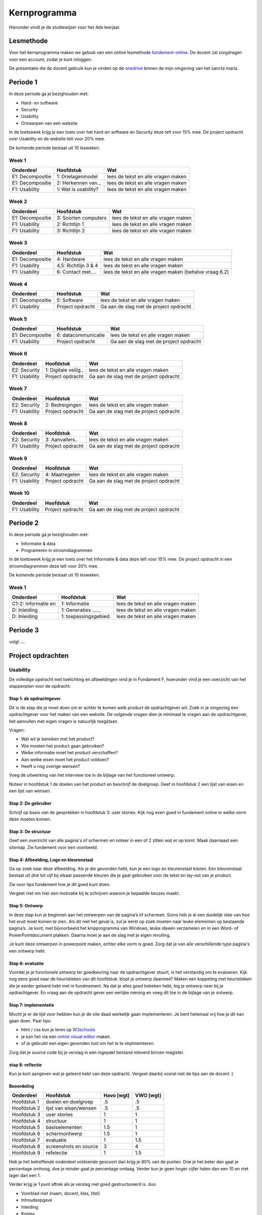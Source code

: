 **************
Kernprogramma
**************
Hieronder vindt je de studiewijzer voor het 4de leerjaar.

Lesmethode
###########
Voor het kernprogramma maken we gebuik van een online lesmethode `fundement-online <https://www.fundament-online.nl>`_.
De docent zal zorgdragen voor een account, zodat je kunt inloggen.

De presentatie die de docent gebruik kun je vinden op de
`onedrive <https://sanctamaria-my.sharepoint.com/:f:/g/personal/c_vanden_berg_sanctamaria_nl/ElMrdbjawrtAukCDrAqE82kB3pWKMgU90kNPCZxNIdTAQg?e=t1f6Us>`_
binnen de mijn omgeving van het sancta maria.

Periode 1
##########
In deze periode ga je bezighouden met:

* Hard- en software
* Security
* Usability
* Ontwerpen van een website

In de toetsweek krijg je een toets over het hard-en software en Security deze telt voor 15% mee.
De project opdracht over Usability en de website telt voor 20% mee.

De komende periode bestaat uit 10 lesweken.

Week 1
**********************
+--------------------+----------------------+-------------------------------------------------------+
| Onderdeel          | Hoofdstuk            | Wat                                                   |
+====================+======================+=======================================================+
| E1: Decompositie   | 1: Drielagenmodel    | lees de tekst en alle vragen maken                    |
+--------------------+----------------------+-------------------------------------------------------+
| E1: Decompositie   | 2: Herkennen van...  | lees de tekst en alle vragen maken                    |
+--------------------+----------------------+-------------------------------------------------------+
| F1: Usability      | 1: Wat is usability? | lees de tekst en alle vragen maken                    |
+--------------------+----------------------+-------------------------------------------------------+

Week 2
**********************
+--------------------+----------------------+-------------------------------------------------------+
| Onderdeel          | Hoofdstuk            | Wat                                                   |
+====================+======================+=======================================================+
| E1: Decompositie   | 3: Soorten computers | lees de tekst en alle vragen maken                    |
+--------------------+----------------------+-------------------------------------------------------+
| F1: Usability      | 2: Richtlijn 1       | lees de tekst en alle vragen maken                    |
+--------------------+----------------------+-------------------------------------------------------+
| F1: Usability      | 3: Richtlijn 2       | lees de tekst en alle vragen maken                    |
+--------------------+----------------------+-------------------------------------------------------+


Week 3
**********************
+--------------------+----------------------+-------------------------------------------------------+
| Onderdeel          | Hoofdstuk            | Wat                                                   |
+====================+======================+=======================================================+
| E1: Decompositie   | 4: Hardware          | lees de tekst en alle vragen maken                    |
+--------------------+----------------------+-------------------------------------------------------+
| F1: Usability      | 4,5: Richtlijn 3 & 4 | lees de tekst en alle vragen maken                    |
+--------------------+----------------------+-------------------------------------------------------+
| F1: Usability      | 6: Contact met....   | lees de tekst en alle vragen maken (behalve vraag 6.2)|
+--------------------+----------------------+-------------------------------------------------------+

Week 4
**********************
+--------------------+----------------------+-------------------------------------------------------+
| Onderdeel          | Hoofdstuk            | Wat                                                   |
+====================+======================+=======================================================+
| E1: Decompositie   | 5: Software          | lees de tekst en alle vragen maken                    |
+--------------------+----------------------+-------------------------------------------------------+
| F1: Usability      | Project opdracht     | Ga aan de slag met de project opdracht                |
+--------------------+----------------------+-------------------------------------------------------+

Week 5
**********************
+--------------------+----------------------+-------------------------------------------------------+
| Onderdeel          | Hoofdstuk            | Wat                                                   |
+====================+======================+=======================================================+
| E1: Decompositie   | 6: datacommunicatie  | lees de tekst en alle vragen maken                    |
+--------------------+----------------------+-------------------------------------------------------+
| F1: Usability      | Project opdracht     | Ga aan de slag met de project opdracht                |
+--------------------+----------------------+-------------------------------------------------------+

Week 6
**********************
+--------------------+----------------------+-------------------------------------------------------+
| Onderdeel          | Hoofdstuk            | Wat                                                   |
+====================+======================+=======================================================+
| E2: Security       | 1: Digitale veilig.. | lees de tekst en alle vragen maken                    |
+--------------------+----------------------+-------------------------------------------------------+
| F1: Usability      | Project opdracht     | Ga aan de slag met de project opdracht                |
+--------------------+----------------------+-------------------------------------------------------+

Week 7
**********************
+--------------------+----------------------+-------------------------------------------------------+
| Onderdeel          | Hoofdstuk            | Wat                                                   |
+====================+======================+=======================================================+
| E2: Security       | 2: Bedreigingen      | lees de tekst en alle vragen maken                    |
+--------------------+----------------------+-------------------------------------------------------+
| F1: Usability      | Project opdracht     | Ga aan de slag met de project opdracht                |
+--------------------+----------------------+-------------------------------------------------------+

Week 8
**********************
+--------------------+----------------------+-------------------------------------------------------+
| Onderdeel          | Hoofdstuk            | Wat                                                   |
+====================+======================+=======================================================+
| E2: Security       | 3: Aanvallers..      | lees de tekst en alle vragen maken                    |
+--------------------+----------------------+-------------------------------------------------------+
| F1: Usability      | Project opdracht     | Ga aan de slag met de project opdracht                |
+--------------------+----------------------+-------------------------------------------------------+

Week 9
**********************
+--------------------+----------------------+-------------------------------------------------------+
| Onderdeel          | Hoofdstuk            | Wat                                                   |
+====================+======================+=======================================================+
| E2: Security       | 4: Maatregelen       | lees de tekst en alle vragen maken                    |
+--------------------+----------------------+-------------------------------------------------------+
| F1: Usability      | Project opdracht     | Ga aan de slag met de project opdracht                |
+--------------------+----------------------+-------------------------------------------------------+

Week 10
**********************
+--------------------+----------------------+-------------------------------------------------------+
| Onderdeel          | Hoofdstuk            | Wat                                                   |
+====================+======================+=======================================================+
| F1: Usability      | Project opdracht     | Ga aan de slag met de project opdracht                |
+--------------------+----------------------+-------------------------------------------------------+


Periode 2
##########
In deze periode ga je bezighouden met:

* Informatie & data
* Programeren in stroomdiagrammen

In de toetsweek krijg je een toets over het Informatie & data deze telt voor 15% mee.
De project opdracht in een stroomdiagrammen deze telt voor 20% mee.

De komende periode bestaat uit 10 lesweken.

Week 1
**********************
+--------------------+----------------------+-------------------------------------------------------+
| Onderdeel          | Hoofdstuk            | Wat                                                   |
+====================+======================+=======================================================+
| C1-2: Informatie en| 1: Informatie        | lees de tekst en alle vragen maken                    |
+--------------------+----------------------+-------------------------------------------------------+
| D: Inleiding       | 1: Generaties ...... | lees de tekst en alle vragen maken                    |
+--------------------+----------------------+-------------------------------------------------------+
| D: Inleiding       | 1: toepassingsgebied.| lees de tekst en alle vragen maken                    |
+--------------------+----------------------+-------------------------------------------------------+




Periode 3
##########
volgt ....

Project opdrachten
#####################

Usability
************
De volledige opdracht met toelichting en afbeeldingen vind je in Fundament F, hoeronder vind je een overzicht van het stappenplan voor de opdracht.

Stap 1: de opdrachtgever
--------------------------
Dit is de stap die je moet doen om er achter te komen welk product de opdrachtgever wil.
Zoek in je omgeving een opdrachtgever voor het maken van een website.
De volgende vragen dien je minimaal te vragen aan de opdrachtgever, het aanvullen met eigen vragen is natuurlijk toegstaan.

Vragen:

* Wat wil je bereiken met het product?
* Wie moeten het product gaan gebruiken?
* Welke informatie moet het product verschaffen?
* Aan welke eisen moet het product voldoen?
* Heeft u nog overige wensen?

Voeg de uitwerking van het interview toe in de bijlage van het functioneel ontwerp.

Noteer in hoofdstuk 1 de doelen van het product en beschrijf de doelgroep.
Geef in hoofdstuk 2 een lijst van eisen en een lijst van wensen.

Stap 2: De gebruiker
--------------------------
Schrijf op basis van de gesprekken in hoofdstuk 3: user stories.
Kijk nog even goed in fundement online in welke vorm deze moeten komen.

Stap 3: De structuur
--------------------------
Geef een overzicht van alle pagina's of schermen en noteer in een of 2 zitten wat er op komt.
Maak daarnaast een sitemap. Zie fundement voor een voorbeeld.

Stap 4: Afbeelding, Logo en kleurenstaal
--------------------------------------------
Ga op zoek naar deze afbeelding.
Als je die gevonden hebt, kun je een logo en kleurenstaal kiezen.
Een kleurenstaal bestaat uit drie tot vijf bij elkaar passende kleuren die je gaat gebruiken voor de tekst en lay-out van je product.

Zie voor tips fundement hoe je dit goed kunt doen.

Vergeet niet om hier een motivatie bij te schrijven waarom je bepaalde keuzes maakt.

Stap 5: Ontwerp
--------------------------
In deze stap kun je beginnen aan het ontwerpen van de pagina’s of schermen.
Soms heb je al een duidelijk idee van hoe het eruit moet komen te zien.
Als dit niet het geval is, zul je eerst op zoek moeten naar leuke elementen op bestaande pagina’s.
Je kunt, met bijvoorbeeld het knipprogramma van Windows, leuke ideeën verzamelen en in een Word- of PowerPointdocument plakken.
Daarna moet je aan de slag met je eigen invulling.

Je kunt deze ontwerpen in powerpoint maken, echter elke vorm is goed. Zorg dat je van alle verschillende type pagina's een ontwerp hebt.

Stap 6: evaluatie
--------------------------
Voordat je je functionele ontwerp ter goedkeuring naar de opdrachtgever stuurt, is het verstandig om te evalueren.
Kijk nog eens goed naar de heuristieken van dit hoofdstuk: klopt je ontwerp daarmee?
Maken een koppeling met heuristieken die je eerder geleerd hebt met in fundmement.
Na dat je alles goed bekeken hebt, leg je ontwerp neer bij je opdrachtgever.
En vraag aan de opdracht gever een eerlijke mening en voeg dit toe in de bijlage van je ontwerp.

Stap 7: implementatie
--------------------------
Mocht je er de tijd voor hebben kun je de site daad werkelijk gaan implementeren. Je bent helemaal vrij hoe je dit kan gaan doen. Paar tips:

* html / css kun je leren op `W3schools <https://www.w3schools.com>`_
* je kan het via een `online visual editor <https://html-online.com/editor/>`_ maken.
* of je gebruikt een eigen gevonden tool om het te te implmemteren.

Zorg dat je source code bij je verslag in een ingepakt bestand inleverd binnen magister.

stap 8: reflectie
--------------------------
Kun je kort aangeven wat je geleerd hebt van deze opdracht. Vergeet daarbij vooral niet de tips aan de docent :)



Beoordeling
--------------------------

+----------------+------------------------+--------------+----------+
| Onderdeel      | Hoofdstuk              | Havo [wgt]   | VWO [wgt]|
+================+========================+==============+==========+
| Hoofdstuk 1    | doelen en doelgroep    | .5           | .5       |
+----------------+------------------------+--------------+----------+
| Hoofdstuk 2    | lijst van eisen/wensen | .5           | .5       |
+----------------+------------------------+--------------+----------+
| Hoofdstuk 3    | user stories           | 1            | 1        |
+----------------+------------------------+--------------+----------+
| Hoofdstuk 4    | structuur              | 1            | 1        |
+----------------+------------------------+--------------+----------+
| Hoofdstuk 5    | basiselementen         | 1.5          | 1        |
+----------------+------------------------+--------------+----------+
| Hoofdstuk 6    | schermontwerp          | 1.5          | 1        |
+----------------+------------------------+--------------+----------+
| Hoofdstuk 7    | evaluatie              | 1            | 1.5      |
+----------------+------------------------+--------------+----------+
| Hoofdstuk 8    | screenshots en source  | 3            | 4        |
+----------------+------------------------+--------------+----------+
| Hoofdstuk 9    | refelectie             | 1            | 1.5      |
+----------------+------------------------+--------------+----------+


Heb je het betreffende onderdeel voldoende gescoort dan krijg je 80% van de punten.
Doe je het beter dan gaat je percentage omhoog, doe je minder gaat je percentage omlaag.
Verder kun je geen hoger cijfer halen dan een 10 en niet lager dan een 1.

Verder krijg je 1 punt aftrek als je verslag niet goed gestructureerd is. dus:

* Voorblad met (naam, docent, klas, titel)
* Inhoudsopgave
* Inleiding
* Kopjes
* Pagina nummering
